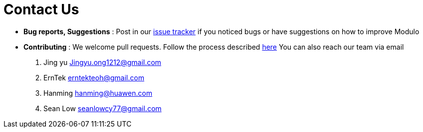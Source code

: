 = Contact Us
:site-section: ContactUs
:stylesDir: stylesheets

* *Bug reports, Suggestions* : Post in our https://github.com/AY1920S2-CS2103-T09-1/main/issues[issue tracker] if you noticed bugs or have suggestions on how to improve Modulo
* *Contributing* : We welcome pull requests. Follow the process described https://github.com/oss-generic/process[here]
You can also reach our team via email
. Jing yu Jingyu.ong1212@gmail.com
. ErnTek erntekteoh@gmail.com
. Hanming hanming@huawen.com
. Sean Low seanlowcy77@gmail.com
